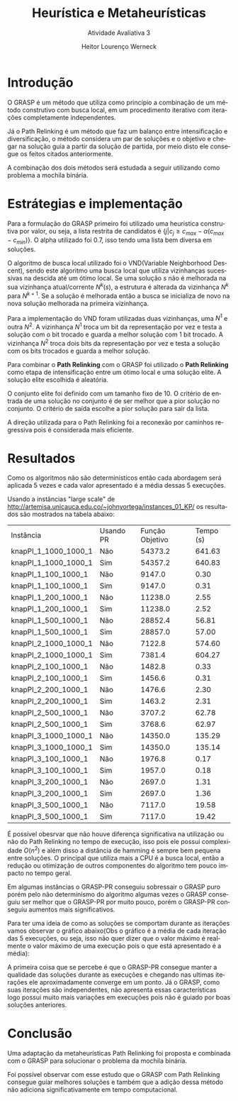 #+TITLE: Heurística e Metaheurísticas
#+SUBTITLE: Atividade Avaliativa 3
#+AUTHOR: Heitor Lourenço Werneck
#+EMAIL: heitorwerneck@hotmail.com
#+DATE: 
#+LANGUAGE: pt
#+OPTIONS: ^:nil email:nil toc:nil
#+LATEX_HEADER: \usepackage[AUTO]{babel}
# mathtools ja inclui amsmath #+LATEX_HEADER: \usepackage{amsmath}
#+LATEX_HEADER: \usepackage{mathtools}
#+LATEX_HEADER: \usepackage[binary-units=true]{siunitx}
#+LATEX_HEADER: \usepackage[top=0.5cm,bottom=1.5cm,left=2cm,right=2cm]{geometry}
#+LATEX_HEADER: \usepackage{mdframed}
#+LATEX_HEADER: \usepackage{listings}
#+LATEX_HEADER: \usepackage{algpseudocode}
#+LATEX_HEADER: \usepackage[Algoritmo]{algorithm}
#+LATEX_HEADER: \usepackage{tikz}
#+LATEX_HEADER: \usepackage{xcolor}
#+LATEX_HEADER: \usepackage{colortbl}
#+LATEX_HEADER: \usepackage{graphicx,wrapfig,lipsum}
#+LATEX_HEADER: \usepackage{pifont}
#+LATEX_HEADER: \usepackage{subfigure}
#+LATEX_HEADER: \usepackage{rotating}
#+LATEX_HEADER: \usepackage{multirow}
#+LATEX_HEADER: \usepackage{tablefootnote}
#+LATEX_HEADER: \usepackage{enumitem}
#+LATEX_HEADER: \usepackage{natbib}
#+LATEX_HEADER: \usepackage{dblfloatfix}
#+LATEX_HEADER: \usepackage{color, colortbl}
#+LATEX_HEADER: \usepackage{chngcntr}
#+LATEX_HEADER: \usepackage{epstopdf}
#+LATEX_HEADER: \usepackage{comment}
#+LATEX_HEADER: \usepackage{float}

#+latex_class_options: [11pt]

#+PROPERTY: header-args :eval no-export

* Introdução

O GRASP é um método que utiliza como princípio a combinação de um método construtivo com busca local, em um procedimento iterativo com iterações completamente independentes.

Já o Path Relinking é um método que faz um balanço entre intensificação e diversificação, o método considera um par de soluções e o objetivo e chegar na solução guia a partir da solução de partida, por meio disto ele consegue os feitos citados anteriormente.

A combinação dos dois métodos será estudada a seguir utilizando como problema a mochila binária.

* Estrátegias e implementação

Para a formulação do GRASP primeiro foi utilizado uma heuristica construtiva por valor, ou seja, a lista restrita de candidatos é $\{j | c_j \geq c_{max} - \alpha(c_{max}-c_{min})\}$. O alpha utilizado foi $0.7$, isso tendo uma lista bem diversa em soluções.

O algoritmo de busca local utilizado foi o VND(Variable Neighborhood Descent), sendo este algoritmo uma busca local que utiliza vizinhanças sucessivas na descida até um ótimo local. Se uma solução $s$ não é melhorada na sua vizinhança atual/corrente $N^k(s)$, a estrutura é alterada da vizinhança $N^k$ para $N^{k+1}$. Se a solução é melhorada então a busca se inicializa de novo na nova solução melhorada na primeira vizinhança.

Para a implementação do VND foram utilizadas duas vizinhanças, uma $N^1$ e outra $N^2$. A vizinhança $N^1$ troca um bit da representação por vez e testa a solução com o bit trocado e guarda a melhor solução com 1 bit trocado. A vizinhança $N^2$ troca dois bits da representação por vez e testa a solução com os bits trocados e guarda a melhor solução.

Para combinar o *Path Relinking* com o GRASP foi utilizado o *Path Relinking* como etapa de intensificação entre um ótimo local e uma solução elite. A solução elite escolhida é aleatória.

O conjunto elite foi definido com um tamanho fixo de 10. O critério de entrada de uma solução no conjunto é de ser melhor que a pior solução no conjunto. O critério de saída escolhe a pior solução para sair da lista.

A direção utilizada para o Path Relinking foi a reconexão por caminhos regressiva pois é considerada mais eficiente.

* Resultados
Como os algoritmos não são determinísticos então cada abordagem será aplicada 5 vezes e cada valor apresentado é a média dessas 5 execuções.

Usando a instâncias "large scale" de http://artemisa.unicauca.edu.co/~johnyortega/instances_01_KP/ os resultados são mostrados na tabela abaixo:

| Instância            | Usando PR | Função Objetivo | Tempo (s) |
| knapPI_1_1000_1000_1 | Não       |         54373.2 |    641.63 |
| knapPI_1_1000_1000_1 | Sim       |         54357.2 |    640.83 |
| knapPI_1_100_1000_1  | Não       |          9147.0 |      0.30 |
| knapPI_1_100_1000_1  | Sim       |          9147.0 |      0.31 |
| knapPI_1_200_1000_1  | Não       |         11238.0 |      2.55 |
| knapPI_1_200_1000_1  | Sim       |         11238.0 |      2.52 |
| knapPI_1_500_1000_1  | Não       |         28852.4 |     56.81 |
| knapPI_1_500_1000_1  | Sim       |         28857.0 |     57.00 |
| knapPI_2_1000_1000_1 | Não       |          7122.8 |    574.60 |
| knapPI_2_1000_1000_1 | Sim       |          7381.4 |    604.27 |
| knapPI_2_100_1000_1  | Não       |          1482.8 |      0.33 |
| knapPI_2_100_1000_1  | Sim       |          1456.6 |      0.31 |
| knapPI_2_200_1000_1  | Não       |          1476.6 |      2.30 |
| knapPI_2_200_1000_1  | Sim       |          1463.2 |      2.31 |
| knapPI_2_500_1000_1  | Não       |          3707.2 |     62.78 |
| knapPI_2_500_1000_1  | Sim       |          3768.6 |     62.97 |
| knapPI_3_1000_1000_1 | Não       |         14350.0 |    135.29 |
| knapPI_3_1000_1000_1 | Sim       |         14350.0 |    135.14 |
| knapPI_3_100_1000_1  | Não       |          1976.8 |      0.17 |
| knapPI_3_100_1000_1  | Sim       |          1957.0 |      0.18 |
| knapPI_3_200_1000_1  | Não       |          2697.0 |      1.31 |
| knapPI_3_200_1000_1  | Sim       |          2697.0 |      1.36 |
| knapPI_3_500_1000_1  | Não       |          7117.0 |     19.58 |
| knapPI_3_500_1000_1  | Sim       |          7117.0 |     19.42 |

É possível obesrvar que não houve diferença significativa na utilização ou não do Path Relinking no tempo de execução, isso pois ele possui complexidade $O(n^2)$ e além disso a distância de hamming é sempre bem pequena entre soluções. O principal que utiliza mais a CPU é a busca local, então a redução ou otimização de outros componentes do algoritmo tem pouco impacto no tempo geral.

Em algumas instâncias o GRASP-PR conseguiu sobressair o GRASP puro porém pelo não determinísmo do algoritmo algumas vezes o GRASP conseguiu ser melhor que o GRASP-PR por muito pouco, porém o GRASP-PR conseguiu aumentos mais significativos.

Para ter uma ideia de como as soluções se comportam durante as iterações vamos observar o gráfico abaixo(Obs o gráfico é a média de cada iteração das 5 execuções, ou seja, isso não quer dizer que o valor máximo é realmente o valor máximo de uma execução pois o que está apresentado é a média):

#+begin_export latex
\begin{figure}[H]
	\centering
	\includegraphics[scale=0.5]{knapPI_1_500_1000_1_iterations.eps}
	\caption{Execução da instância knapPI\_1\_500\_1000\_1}
\end{figure}
#+end_export

A primeira coisa que se percebe é que o GRASP-PR consegue manter a qualidade das soluções durante as execuções e chegando nas ultimas iterações ele aproximadamente converge em um ponto. Já o GRASP, como suas iterações são independentes, não apresenta essas características logo possui muito mais variações em execuções pois não é guiado por boas soluções anteriores.


* Conclusão
Uma adaptação da metaheurísticas Path Relinking foi proposta e combinada com o GRASP para solucionar o problema da mochila binária.

Foi possível observar com esse estudo que o GRASP com Path Relinking consegue guiar melhores soluções e também que a adição dessa método não adiciona significativamente em tempo computacional.


